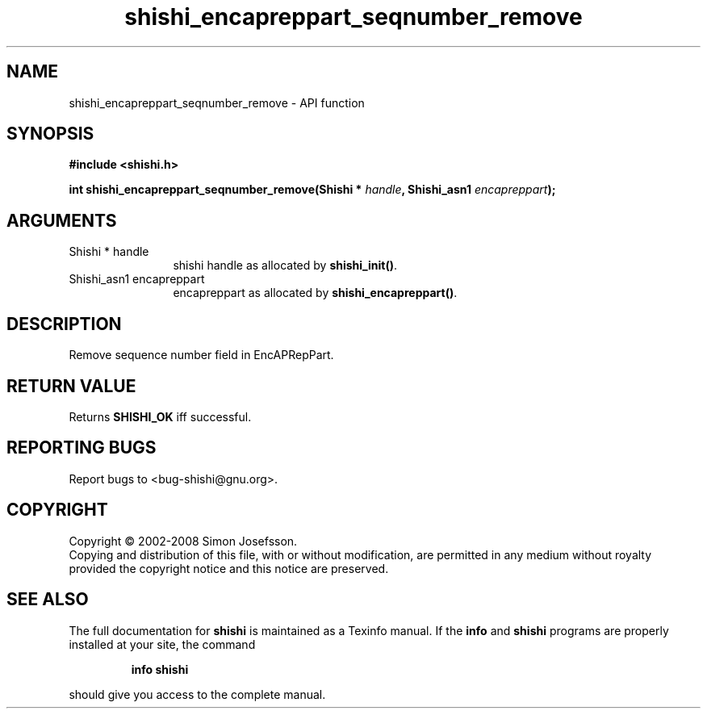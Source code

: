 .\" DO NOT MODIFY THIS FILE!  It was generated by gdoc.
.TH "shishi_encapreppart_seqnumber_remove" 3 "0.0.39" "shishi" "shishi"
.SH NAME
shishi_encapreppart_seqnumber_remove \- API function
.SH SYNOPSIS
.B #include <shishi.h>
.sp
.BI "int shishi_encapreppart_seqnumber_remove(Shishi * " handle ", Shishi_asn1 " encapreppart ");"
.SH ARGUMENTS
.IP "Shishi * handle" 12
shishi handle as allocated by \fBshishi_init()\fP.
.IP "Shishi_asn1 encapreppart" 12
encapreppart as allocated by \fBshishi_encapreppart()\fP.
.SH "DESCRIPTION"
Remove sequence number field in EncAPRepPart.
.SH "RETURN VALUE"
Returns \fBSHISHI_OK\fP iff successful.
.SH "REPORTING BUGS"
Report bugs to <bug-shishi@gnu.org>.
.SH COPYRIGHT
Copyright \(co 2002-2008 Simon Josefsson.
.br
Copying and distribution of this file, with or without modification,
are permitted in any medium without royalty provided the copyright
notice and this notice are preserved.
.SH "SEE ALSO"
The full documentation for
.B shishi
is maintained as a Texinfo manual.  If the
.B info
and
.B shishi
programs are properly installed at your site, the command
.IP
.B info shishi
.PP
should give you access to the complete manual.

